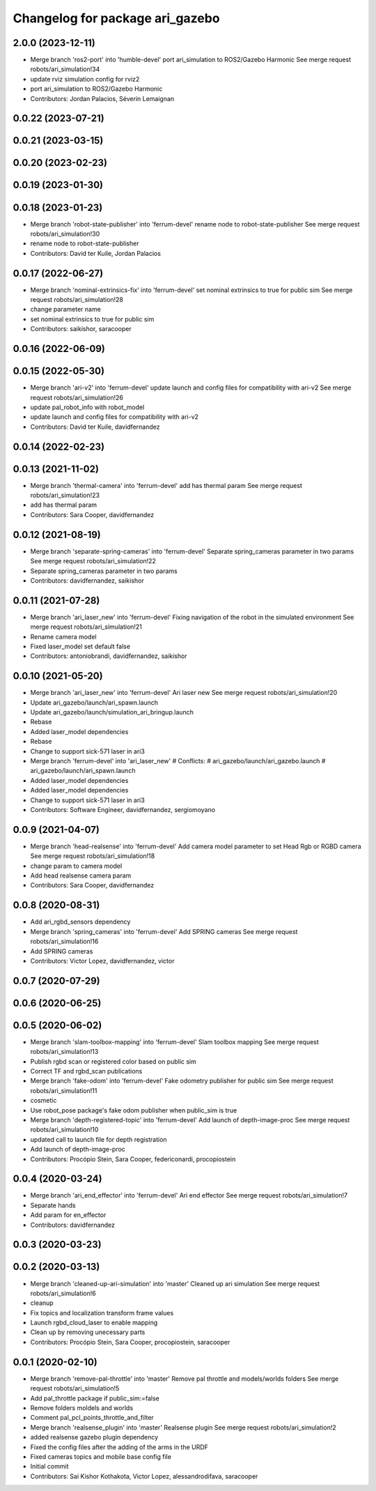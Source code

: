 ^^^^^^^^^^^^^^^^^^^^^^^^^^^^^^^^
Changelog for package ari_gazebo
^^^^^^^^^^^^^^^^^^^^^^^^^^^^^^^^

2.0.0 (2023-12-11)
------------------
* Merge branch 'ros2-port' into 'humble-devel'
  port ari_simulation to ROS2/Gazebo Harmonic
  See merge request robots/ari_simulation!34
* update rviz simulation config for rviz2
* port ari_simulation to ROS2/Gazebo Harmonic
* Contributors: Jordan Palacios, Séverin Lemaignan

0.0.22 (2023-07-21)
-------------------

0.0.21 (2023-03-15)
-------------------

0.0.20 (2023-02-23)
-------------------

0.0.19 (2023-01-30)
-------------------

0.0.18 (2023-01-23)
-------------------
* Merge branch 'robot-state-publisher' into 'ferrum-devel'
  rename node to robot-state-publisher
  See merge request robots/ari_simulation!30
* rename node to robot-state-publisher
* Contributors: David ter Kuile, Jordan Palacios

0.0.17 (2022-06-27)
-------------------
* Merge branch 'nominal-extrinsics-fix' into 'ferrum-devel'
  set nominal extrinsics to true for public sim
  See merge request robots/ari_simulation!28
* change parameter name
* set nominal extrinsics to true for public sim
* Contributors: saikishor, saracooper

0.0.16 (2022-06-09)
-------------------

0.0.15 (2022-05-30)
-------------------
* Merge branch 'ari-v2' into 'ferrum-devel'
  update launch and config files for compatibility with ari-v2
  See merge request robots/ari_simulation!26
* update pal_robot_info with robot_model
* update launch and config files for compatibility with ari-v2
* Contributors: David ter Kuile, davidfernandez

0.0.14 (2022-02-23)
-------------------

0.0.13 (2021-11-02)
-------------------
* Merge branch 'thermal-camera' into 'ferrum-devel'
  add has thermal param
  See merge request robots/ari_simulation!23
* add has thermal param
* Contributors: Sara Cooper, davidfernandez

0.0.12 (2021-08-19)
-------------------
* Merge branch 'separate-spring-cameras' into 'ferrum-devel'
  Separate spring_cameras parameter in two params
  See merge request robots/ari_simulation!22
* Separate spring_cameras parameter in two params
* Contributors: davidfernandez, saikishor

0.0.11 (2021-07-28)
-------------------
* Merge branch 'ari_laser_new' into 'ferrum-devel'
  Fixing navigation of the robot in the simulated environment
  See merge request robots/ari_simulation!21
* Rename camera model
* Fixed laser_model set default false
* Contributors: antoniobrandi, davidfernandez, saikishor

0.0.10 (2021-05-20)
-------------------
* Merge branch 'ari_laser_new' into 'ferrum-devel'
  Ari laser new
  See merge request robots/ari_simulation!20
* Update ari_gazebo/launch/ari_spawn.launch
* Update ari_gazebo/launch/simulation_ari_bringup.launch
* Rebase
* Added laser_model dependencies
* Rebase
* Change to support sick-571 laser in ari3
* Merge branch 'ferrum-devel' into 'ari_laser_new'
  # Conflicts:
  #   ari_gazebo/launch/ari_gazebo.launch
  #   ari_gazebo/launch/ari_spawn.launch
* Added laser_model dependencies
* Added laser_model dependencies
* Change to support sick-571 laser in ari3
* Contributors: Software Engineer, davidfernandez, sergiomoyano

0.0.9 (2021-04-07)
------------------
* Merge branch 'head-realsense' into 'ferrum-devel'
  Add camera model parameter to set Head Rgb or RGBD camera
  See merge request robots/ari_simulation!18
* change param to camera model
* Add head realsense camera param
* Contributors: Sara Cooper, davidfernandez

0.0.8 (2020-08-31)
------------------
* Add ari_rgbd_sensors dependency
* Merge branch 'spring_cameras' into 'ferrum-devel'
  Add SPRING cameras
  See merge request robots/ari_simulation!16
* Add SPRING cameras
* Contributors: Victor Lopez, davidfernandez, victor

0.0.7 (2020-07-29)
------------------

0.0.6 (2020-06-25)
------------------

0.0.5 (2020-06-02)
------------------
* Merge branch 'slam-toolbox-mapping' into 'ferrum-devel'
  Slam toolbox mapping
  See merge request robots/ari_simulation!13
* Publish rgbd scan or registered color based on public sim
* Correct TF and rgbd_scan publications
* Merge branch 'fake-odom' into 'ferrum-devel'
  Fake odometry publisher for public sim
  See merge request robots/ari_simulation!11
* cosmetic
* Use robot_pose package's fake odom publisher when public_sim is true
* Merge branch 'depth-registered-topic' into 'ferrum-devel'
  Add launch of depth-image-proc
  See merge request robots/ari_simulation!10
* updated call to launch file for depth registration
* Add launch of depth-image-proc
* Contributors: Procópio Stein, Sara Cooper, federiconardi, procopiostein

0.0.4 (2020-03-24)
------------------
* Merge branch 'ari_end_effector' into 'ferrum-devel'
  Ari end effector
  See merge request robots/ari_simulation!7
* Separate hands
* Add param for en_effector
* Contributors: davidfernandez

0.0.3 (2020-03-23)
------------------

0.0.2 (2020-03-13)
------------------
* Merge branch 'cleaned-up-ari-simulation' into 'master'
  Cleaned up ari simulation
  See merge request robots/ari_simulation!6
* cleanup
* Fix topics and localization transform frame values
* Launch rgbd_cloud_laser to enable mapping
* Clean up by removing unecessary parts
* Contributors: Procópio Stein, Sara Cooper, procopiostein, saracooper

0.0.1 (2020-02-10)
------------------
* Merge branch 'remove-pal-throttle' into 'master'
  Remove pal throttle and models/worlds folders
  See merge request robots/ari_simulation!5
* Add pal_throttle package if public_sim:=false
* Remove folders moldels and worlds
* Comment pal_pcl_points_throttle_and_filter
* Merge branch 'realsense_plugin' into 'master'
  Realsense plugin
  See merge request robots/ari_simulation!2
* added realsense gazebo plugin dependency
* Fixed the config files after the adding of the arms in the URDF
* Fixed cameras topics and mobile base config file
* Initial commit
* Contributors: Sai Kishor Kothakota, Victor Lopez, alessandrodifava, saracooper
